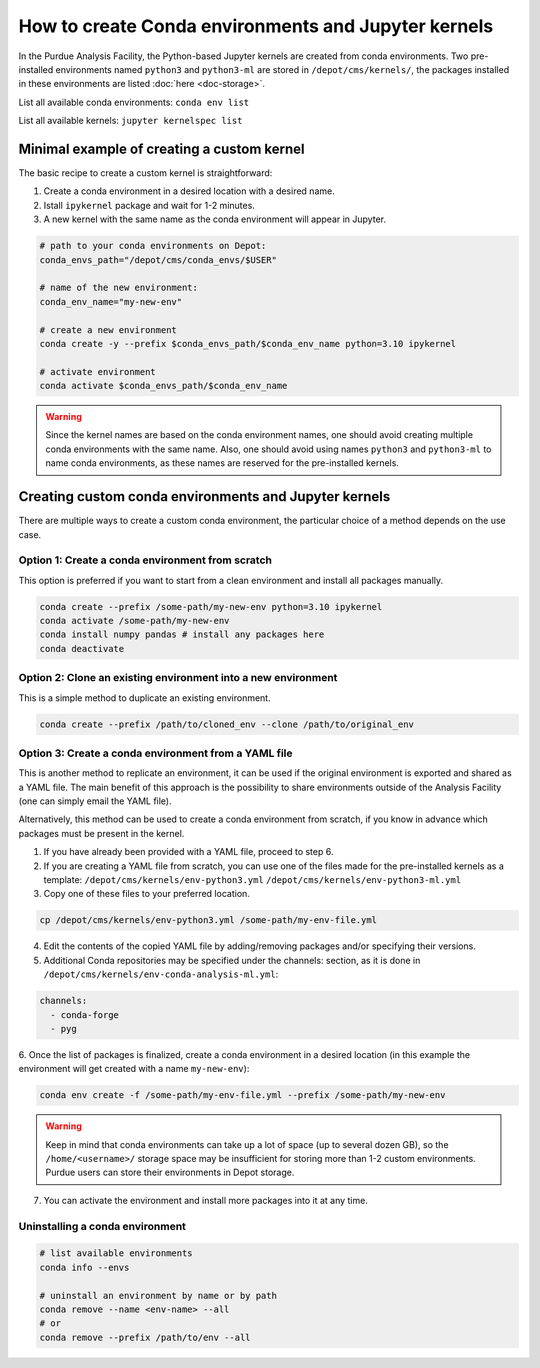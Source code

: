 How to create Conda environments and Jupyter kernels
====================================================

In the Purdue Analysis Facility, the Python-based Jupyter kernels are created from conda environments.
Two pre-installed environments named ``python3`` and ``python3-ml`` are stored in ``/depot/cms/kernels/``,
the packages installed in these environments are listed :doc:`here <doc-storage>`.

List all available conda environments: ``conda env list``

List all available kernels: ``jupyter kernelspec list``

Minimal example of creating a custom kernel
~~~~~~~~~~~~~~~~~~~~~~~~~~~~~~~~~~~~~~~~~~~~~

The basic recipe to create a custom kernel is straightforward:

#. Create a conda environment in a desired location with a desired name.
#. Istall ``ipykernel`` package and wait for 1-2 minutes.
#. A new kernel with the same name as the conda environment will appear in Jupyter.


.. code-block:: shell
    
    # path to your conda environments on Depot:
    conda_envs_path="/depot/cms/conda_envs/$USER"
    
    # name of the new environment:
    conda_env_name="my-new-env"
    
    # create a new environment
    conda create -y --prefix $conda_envs_path/$conda_env_name python=3.10 ipykernel
    
    # activate environment
    conda activate $conda_envs_path/$conda_env_name
    
.. warning::
    Since the kernel names are based on the conda environment names,
    one should avoid creating multiple conda environments with the same name.
    Also, one should avoid using names ``python3`` and ``python3-ml`` to name conda environments,
    as these names are reserved for the pre-installed kernels.


Creating custom conda environments and Jupyter kernels
~~~~~~~~~~~~~~~~~~~~~~~~~~~~~~~~~~~~~~~~~~~~~~~~~~~~~~~

There are multiple ways to create a custom conda environment,
the particular choice of a method depends on the use case.


Option 1: Create a conda environment from scratch
--------------------------------------------------

This option is preferred if you want to start from a clean environment and install all packages manually.

.. code-block:: shell

    conda create --prefix /some-path/my-new-env python=3.10 ipykernel
    conda activate /some-path/my-new-env
    conda install numpy pandas # install any packages here
    conda deactivate

Option 2: Clone an existing environment into a new environment
----------------------------------------------------------------

This is a simple method to duplicate an existing environment. 

.. code-block:: shell

    conda create --prefix /path/to/cloned_env --clone /path/to/original_env

Option 3: Create a conda environment from a YAML file
----------------------------------------------------------------

This is another method to replicate an environment, it can be used if the original environment
is exported and shared as a YAML file.
The main benefit of this approach is the possibility to share environments outside of the Analysis Facility
(one can simply email the YAML file).

Alternatively, this method can be used to create a conda environment from scratch,
if you know in advance which packages must be present in the kernel.

1. If you have already been provided with a YAML file, proceed to step 6.
2. If you are creating a YAML file from scratch, you can use one of the files made
   for the pre-installed kernels as a template:
   ``/depot/cms/kernels/env-python3.yml``
   ``/depot/cms/kernels/env-python3-ml.yml``
3. Copy one of these files to your preferred location.
    
.. code-block:: shell

    cp /depot/cms/kernels/env-python3.yml /some-path/my-env-file.yml
    
4. Edit the contents of the copied YAML file by adding/removing packages and/or specifying their versions.
5. Additional Conda repositories may be specified under the channels: section,
   as it is done in ``/depot/cms/kernels/env-conda-analysis-ml.yml``:

.. code-block:: yaml

    channels:
      - conda-forge
      - pyg

6. Once the list of packages is finalized, create a conda environment in a desired location
(in this example the environment will get created with a name ``my-new-env``):

.. code-block:: shell

    conda env create -f /some-path/my-env-file.yml --prefix /some-path/my-new-env

.. warning::
    Keep in mind that conda environments can take up a lot of space (up to several dozen GB),
    so the ``/home/<username>/`` storage space may be insufficient for storing more than 1-2 custom environments.
    Purdue users can store their environments in Depot storage.

7. You can activate the environment and install more packages into it at any time.



Uninstalling a conda environment
---------------------------------

.. code-block:: shell

    # list available environments
    conda info --envs

    # uninstall an environment by name or by path
    conda remove --name <env-name> --all
    # or
    conda remove --prefix /path/to/env --all